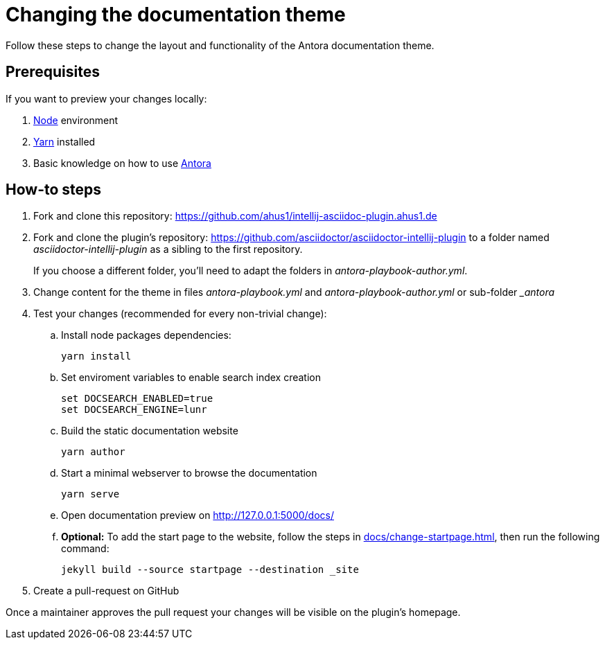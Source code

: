 = Changing the documentation theme

Follow these steps to change the layout and functionality of the Antora documentation theme.

== Prerequisites

If you want to preview your changes locally:

. https://nodejs.org/en/[Node] environment
. https://classic.yarnpkg.com/en/docs/install/[Yarn] installed
. Basic knowledge on how to use https://antora.org/[Antora]

== How-to steps

. Fork and clone this repository: https://github.com/ahus1/intellij-asciidoc-plugin.ahus1.de
. Fork and clone the plugin's repository: https://github.com/asciidoctor/asciidoctor-intellij-plugin to a folder named _asciidoctor-intellij-plugin_ as a sibling to the first repository.
+
If you choose a different folder, you'll need to adapt the folders in _antora-playbook-author.yml_.
. Change content for the theme in files _antora-playbook.yml_ and _antora-playbook-author.yml_ or sub-folder __antora_
. Test your changes (recommended for every non-trivial change):
.. Install node packages dependencies:
+
----
yarn install
----
.. Set enviroment variables to enable search index creation
+
----
set DOCSEARCH_ENABLED=true
set DOCSEARCH_ENGINE=lunr
----
.. Build the static documentation website
+
----
yarn author
----
.. Start a minimal webserver to browse the documentation
+
----
yarn serve
----
.. Open documentation preview on http://127.0.0.1:5000/docs/
.. *Optional:* To add the start page to the website, follow the steps in xref:docs/change-startpage.adoc[], then run the following command:
+
----
jekyll build --source startpage --destination _site
----
. Create a pull-request on GitHub

Once a maintainer approves the pull request your changes will be visible on the plugin's homepage.

